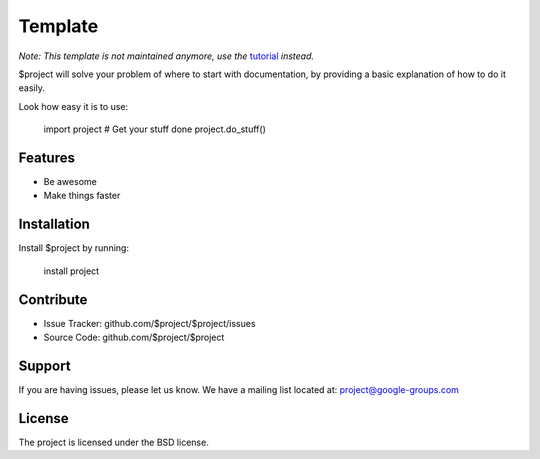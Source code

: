 Template
========
.. image:: https://readthedocs.org/projects/temp-test/badge/?version=latest
    :target: https://temp-test.readthedocs.io/zh_CN/latest/?badge=latest
    :alt: Documentation Status

*Note: This template is not maintained anymore,
use the* `tutorial <https://github.com/readthedocs/tutorial-template/>`_ *instead.*

$project will solve your problem of where to start with documentation,
by providing a basic explanation of how to do it easily.

Look how easy it is to use:

    import project
    # Get your stuff done
    project.do_stuff()

Features
--------

- Be awesome
- Make things faster

Installation
------------

Install $project by running:

    install project

Contribute
----------

- Issue Tracker: github.com/$project/$project/issues
- Source Code: github.com/$project/$project

Support
-------

If you are having issues, please let us know.
We have a mailing list located at: project@google-groups.com

License
-------

The project is licensed under the BSD license.
